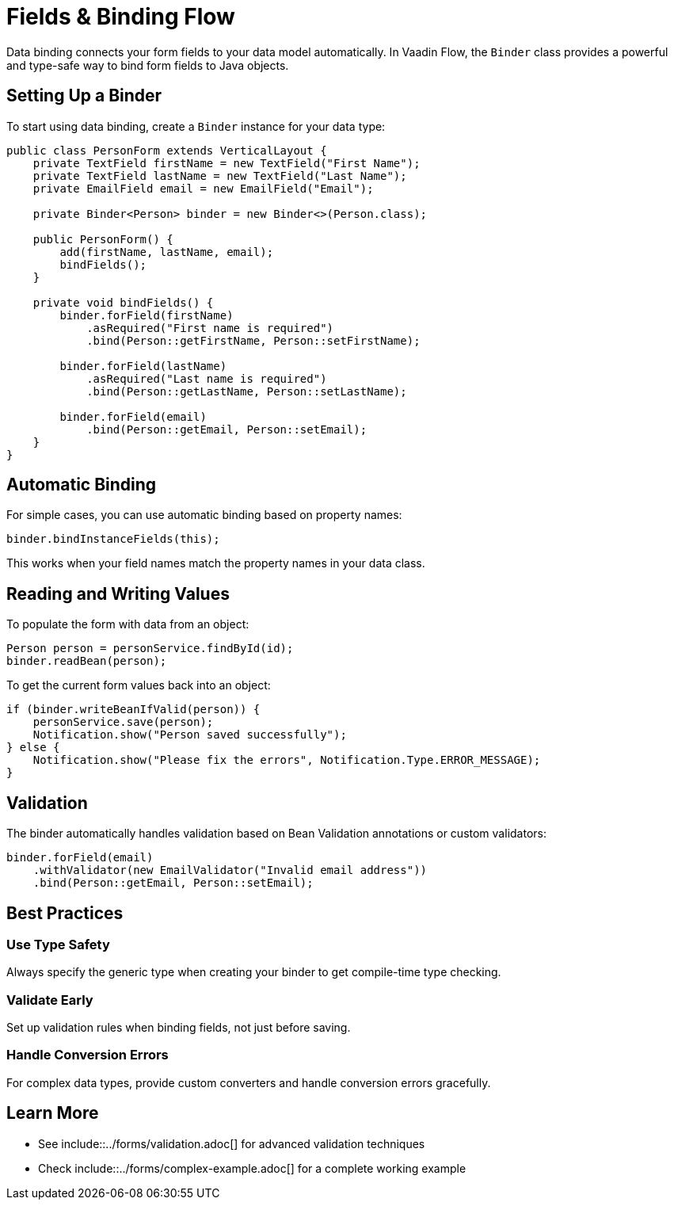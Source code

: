 = Fields & Binding [badge-flow]#Flow#

Data binding connects your form fields to your data model automatically. In Vaadin Flow, the `Binder` class provides a powerful and type-safe way to bind form fields to Java objects.

== Setting Up a Binder

To start using data binding, create a `Binder` instance for your data type:

[source,java]
----
public class PersonForm extends VerticalLayout {
    private TextField firstName = new TextField("First Name");
    private TextField lastName = new TextField("Last Name");
    private EmailField email = new EmailField("Email");
    
    private Binder<Person> binder = new Binder<>(Person.class);
    
    public PersonForm() {
        add(firstName, lastName, email);
        bindFields();
    }
    
    private void bindFields() {
        binder.forField(firstName)
            .asRequired("First name is required")
            .bind(Person::getFirstName, Person::setFirstName);
            
        binder.forField(lastName)
            .asRequired("Last name is required")
            .bind(Person::getLastName, Person::setLastName);
            
        binder.forField(email)
            .bind(Person::getEmail, Person::setEmail);
    }
}
----

== Automatic Binding

For simple cases, you can use automatic binding based on property names:

[source,java]
----
binder.bindInstanceFields(this);
----

This works when your field names match the property names in your data class.

== Reading and Writing Values

To populate the form with data from an object:

[source,java]
----
Person person = personService.findById(id);
binder.readBean(person);
----

To get the current form values back into an object:

[source,java]
----
if (binder.writeBeanIfValid(person)) {
    personService.save(person);
    Notification.show("Person saved successfully");
} else {
    Notification.show("Please fix the errors", Notification.Type.ERROR_MESSAGE);
}
----

== Validation

The binder automatically handles validation based on Bean Validation annotations or custom validators:

[source,java]
----
binder.forField(email)
    .withValidator(new EmailValidator("Invalid email address"))
    .bind(Person::getEmail, Person::setEmail);
----

== Best Practices

=== Use Type Safety

Always specify the generic type when creating your binder to get compile-time type checking.

=== Validate Early

Set up validation rules when binding fields, not just before saving.

=== Handle Conversion Errors

For complex data types, provide custom converters and handle conversion errors gracefully.

== Learn More

* See include::../forms/validation.adoc[] for advanced validation techniques
* Check include::../forms/complex-example.adoc[] for a complete working example 
